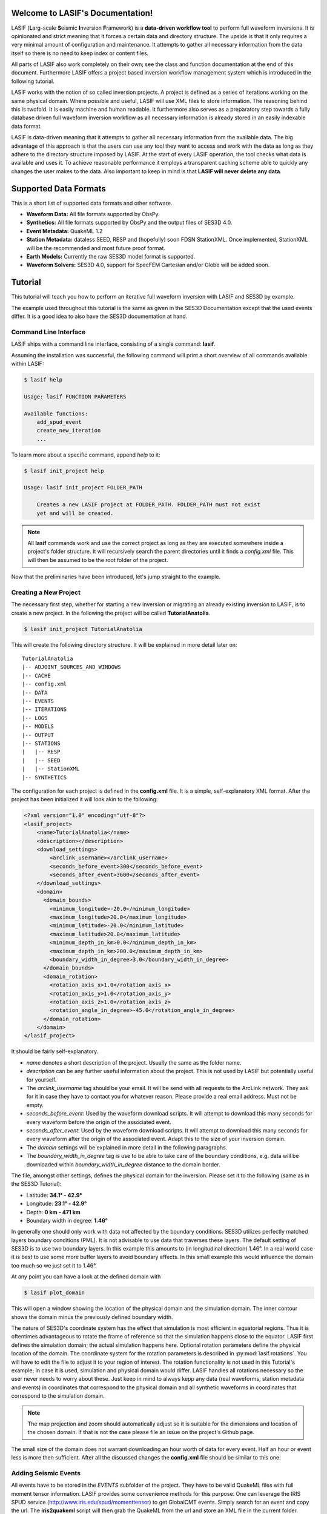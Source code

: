 .. LASIF documentation master file, created by
   sphinx-quickstart on Fri Feb  1 15:47:43 2013.
   You can adapt this file completely to your liking, but it should at least
   contain the root `toctree` directive.

Welcome to LASIF's Documentation!
===================================

.. image:: images/logo/lasif_logo.png
    :width: 50%

LASIF (**L**\ arg-scale **S**\ eismic **I**\ nversion **F**\ ramework) is a
**data-driven workflow tool** to perform full waveform inversions.  It is
opinionated and strict meaning that it forces a certain data and directory
structure. The upside is that it only requires a very minimal amount of
configuration and maintenance. It attempts to gather all necessary information
from the data itself so there is no need to keep index or content files.

All parts of LASIF also work completely on their own; see the class and
function documentation at the end of this document. Furthermore LASIF offers a
project based inversion workflow management system which is introduced in the
following tutorial.

LASIF works with the notion of so called inversion projects. A project is
defined as a series of iterations working on the same physical domain. Where
possible and useful, LASIF will use XML files to store information. The
reasoning behind this is twofold. It is easily machine and human readable. It
furthermore also serves as a preparatory step towards a fully database driven
full waveform inversion workflow as all necessary information is already stored
in an easily indexable data format.

LASIF is data-driven meaning that it attempts to gather all necessary
information from the available data. The big advantage of this approach is that
the users can use any tool they want to access and work with the data as long
as they adhere to the directory structure imposed by LASIF. At the start of
every LASIF operation, the tool checks what data is available and uses it. To
achieve reasonable performance it employs a transparent caching scheme able to
quickly any changes the user makes to the data. Also important to keep in mind
is that **LASIF will never delete any data**.

Supported Data Formats
======================

This is a short list of supported data formats and other software.


* **Waveform Data:** All file formats supported by ObsPy.
* **Synthetics:** All file formats supported by ObsPy and the output files of
  SES3D 4.0.
* **Event Metadata:** QuakeML 1.2
* **Station Metadata:** dataless SEED, RESP and (hopefully) soon FDSN
  StationXML.  Once implemented, StationXML will be the recommended and most
  future proof format.
* **Earth Models:** Currently the raw SES3D model format is supported.
* **Waveform Solvers:** SES3D 4.0, support for SpecFEM Cartesian and/or Globe
  will be added soon.


Tutorial
========
This tutorial will teach you how to perform an iterative full waveform
inversion with LASIF and SES3D by example.

The example used throughout this tutorial is the same as given in the SES3D
Documentation except that the used events differ. It is a good idea to also
have the SES3D documentation at hand.


Command Line Interface
----------------------

LASIF ships with a command line interface, consisting of a single command:
**lasif**.

Assuming the installation was successful, the following command will print a
short overview of all commands available within LASIF:

.. code-block:: bash

    $ lasif help

    Usage: lasif FUNCTION PARAMETERS

    Available functions:
        add_spud_event
        create_new_iteration
        ...

To learn more about a specific command, append *help* to it:

.. code-block:: bash

    $ lasif init_project help

    Usage: lasif init_project FOLDER_PATH

        Creates a new LASIF project at FOLDER_PATH. FOLDER_PATH must not exist
        yet and will be created.


.. note::

    All **lasif** commands work and use the correct project as long as they are
    executed somewhere inside a project's folder structure. It will recursively
    search the parent directories until it finds a *config.xml* file. This will
    then be assumed to be the root folder of the project.

Now that the preliminaries have been introduced, let's jump straight to the
example.

Creating a New Project
----------------------
The necessary first step, whether for starting a new inversion or migrating an
already existing inversion to LASIF, is to create a new project. In the
following the project will be called **TutorialAnatolia**.

.. code-block:: bash

    $ lasif init_project TutorialAnatolia

This will create the following directory structure. It will be explained in
more detail later on::

    TutorialAnatolia
    |-- ADJOINT_SOURCES_AND_WINDOWS
    |-- CACHE
    |-- config.xml
    |-- DATA
    |-- EVENTS
    |-- ITERATIONS
    |-- LOGS
    |-- MODELS
    |-- OUTPUT
    |-- STATIONS
    |   |-- RESP
    |   |-- SEED
    |   |-- StationXML
    |-- SYNTHETICS


The configuration for each project is defined in the **config.xml** file. It is
a simple, self-explanatory XML format. After the project has been initialized
it will look akin to the following:

.. code-block:: xml

    <?xml version="1.0" encoding="utf-8"?>
    <lasif_project>
        <name>TutorialAnatolia</name>
        <description></description>
        <download_settings>
            <arclink_username></arclink_username>
            <seconds_before_event>300</seconds_before_event>
            <seconds_after_event>3600</seconds_after_event>
        </download_settings>
        <domain>
          <domain_bounds>
            <minimum_longitude>-20.0</minimum_longitude>
            <maximum_longitude>20.0</maximum_longitude>
            <minimum_latitude>-20.0</minimum_latitude>
            <maximum_latitude>20.0</maximum_latitude>
            <minimum_depth_in_km>0.0</minimum_depth_in_km>
            <maximum_depth_in_km>200.0</maximum_depth_in_km>
            <boundary_width_in_degree>3.0</boundary_width_in_degree>
          </domain_bounds>
          <domain_rotation>
            <rotation_axis_x>1.0</rotation_axis_x>
            <rotation_axis_y>1.0</rotation_axis_y>
            <rotation_axis_z>1.0</rotation_axis_z>
            <rotation_angle_in_degree>-45.0</rotation_angle_in_degree>
          </domain_rotation>
        </domain>
    </lasif_project>

It should be fairly self-explanatory.

* *name* denotes a short description of the project. Usually the same as the
  folder name.
* *description* can be any further useful information about the project. This
  is not used by LASIF but potentially useful for yourself.
* The *arclink_username* tag should be your email. It will be send with all
  requests to the ArcLink network. They ask for it in case they have to contact
  you for whatever reason. Please provide a real email address. Must not be
  empty.
* *seconds_before_event*: Used by the waveform download scripts. It will
  attempt to download this many seconds for every waveform before the origin of
  the associated event.
* *seconds_after_event*: Used by the waveform download scripts. It will attempt
  to download this many seconds for every waveform after the origin of the
  associated event. Adapt this to the size of your inversion domain.
* The *domain* settings will be explained in more detail in the following
  paragraphs.
* The *boundary_width_in_degree* tag is use to be able to take care of the
  boundary conditions, e.g. data will be downloaded within
  *boundary_width_in_degree* distance to the domain border.

The file, amongst other settings, defines the physical domain for the
inversion. Please set it to the following (same as in the SES3D Tutorial):

* Latitude: **34.1° - 42.9°**
* Longitude: **23.1° - 42.9°**
* Depth: **0 km - 471 km**
* Boundary width in degree: **1.46°**

In generally one should only work with data not affected by the boundary
conditions. SES3D utilizes perfectly matched layers boundary conditions (PML).
It is not advisable to use data that traverses these layers. The default
setting of SES3D is to use two boundary layers. In this example this amounts to
(in longitudinal direction) 1.46°. In a real world case it is best to use some
more buffer layers to avoid boundary effects. In this small example this would
influence the domain too much so we just set it to 1.46°.

At any point you can have a look at the defined domain with

.. code-block:: bash

    $ lasif plot_domain

This will open a window showing the location of the physical domain and the
simulation domain. The inner contour shows the domain minus the previously
defined boundary width.

.. plot::

    import lasif.visualization
    lasif.visualization.plot_domain(34.1, 42.9, 23.1, 42.9, 1.46,
        rotation_axis=[0.0, 0.0, 1.0], rotation_angle_in_degree=0.0,
        plot_simulation_domain=True, zoom=True)


The nature of SES3D's coordinate system has the effect that simulation is most
efficient in equatorial regions. Thus it is oftentimes advantageous to rotate
the frame of reference so that the simulation happens close to the equator.
LASIF first defines the simulation domain; the actual simulation happens here.
Optional rotation parameters define the physical location of the domain. The
coordinate system for the rotation parameters is described in
:py:mod:`lasif.rotations`.  You will have to edit the file to adjust it to your
region of interest. The rotation functionality is not used in this Tutorial's
example; in case it is used, simulation and physical domain would differ.
LASIF handles all rotations necessary so the user never needs to worry about
these. Just keep in mind to always kepp any data (real waveforms, station
metadata and events) in coordinates that correspond to the physical domain and
all synthetic waveforms in coordinates that correspond to the simulation
domain.

.. plot::

    import lasif.visualization
    lasif.visualization.plot_domain(-20, +20, -20, +20, 3.0,
        rotation_axis=[1.0, 1.0, 1.0], rotation_angle_in_degree=-45.0,
        plot_simulation_domain=True)

.. note::

    The map projection and zoom should automatically adjust so it is suitable
    for the dimensions and location of the chosen domain. If that is not the
    case please file an issue on the project's Github page.

The small size of the domain does not warrant downloading an hour worth of data
for every event. Half an hour or event less is more then sufficient. After all
the discussed changes the **config.xml** file should be similar to this one:



Adding Seismic Events
---------------------
All events have to be stored in the *EVENTS* subfolder of the project. They
have to be valid QuakeML files with full moment tensor information. LASIF
provides some convenience methods for this purpose. One can leverage the IRIS
SPUD service (http://www.iris.edu/spud/momenttensor) to get GlobalCMT events.
Simply search for an event and copy the url. The **iris2quakeml** script will
then grab the QuakeML from the url and store an XML file in the current folder.

See :doc:`iris2quakeml` for more information. The LASIF command lines tools
contain a convenience wrapper around it that also makes sure that the event
ends up in the correct folder.


.. code-block:: bash

    $ lasif add_spud_event http://www.iris.edu/spud/momenttensor/959525
    $ lasif add_spud_event http://www.iris.edu/spud/momenttensor/995655

All events can be viewed with

.. code-block:: bash

    $ lasif plot_events


.. plot::

    import lasif.visualization
    map = lasif.visualization.plot_domain(-20, +20, -20, +20, 3.0,
        rotation_axis=[1.0, 1.0, 1.0], rotation_angle_in_degree=-45.0,
        show_plot=False)
    # Create event.
    from obspy.core.event import *
    ev = Event()
    cat = Catalog(events=[ev])
    org = Origin()
    fm = FocalMechanism()
    mt = MomentTensor()
    t = Tensor()
    ev.origins.append(org)
    ev.focal_mechanisms.append(fm)
    fm.moment_tensor = mt
    mt.tensor = t
    org.latitude = 37.4
    org.longitude = -24.38
    t.m_rr = -1.69e+18
    t.m_tt = 9.12e+17
    t.m_pp = 7.77e+17
    t.m_rt = 8.4e+16
    t.m_rp = 2.4e+16
    t.m_tp = -4.73e+17
    ev2 = Event()
    cat.append(ev2)
    org = Origin()
    fm = FocalMechanism()
    mt = MomentTensor()
    t = Tensor()
    ev2.origins.append(org)
    ev2.focal_mechanisms.append(fm)
    fm.moment_tensor = mt
    mt.tensor = t
    org.latitude = 35.9
    org.longitude = -10.37
    t.m_rr = 6.29e+17
    t.m_tt = -1.12e+18
    t.m_pp = 4.88e+17
    t.m_rt = -2.8e+17
    t.m_rp = -5.22e+17
    t.m_tp = 3.4e+16
    lasif.visualization.plot_events(cat, map)


Waveform Data
-------------
Every inversion needs real data to be able to quantify misfits. The waveform
data for all events are stored in the *DATA* subfolder. The data for each
single event will be stored in a subfolder of the *DATA* folder with the
**same name as the QuakeML file minus the .xml**.

These folder are automatically created and updated each time a lasif command is
executed. The simplest command is

.. code-block:: bash

    $ lasif info

This will result in a directory structure in the fashion of::

    TutorialAnatolia
    |-- CACHE
    |-- DATA
    |   |-- GCMT_event_AZORES-CAPE_ST._VINCENT_RIDGE_Mag_6.0_2007-2-12-10-35
    |   |-- GCMT_event_AZORES_ISLANDS_REGION_Mag_6.1_2007-4-7-7-9
    |-- EVENTS
    |   |-- GCMT_event_AZORES-CAPE_ST._VINCENT_RIDGE_Mag_6.0_2007-2-12-10-35.xml
    |   |-- GCMT_event_AZORES_ISLANDS_REGION_Mag_6.1_2007-4-7-7-9.xml
    |-- LOGS
    |-- MODELS
    |-- OUTPUT
    |-- SOURCE_TIME_FUNCTIONS
    |-- STATIONS
    |   |-- RESP
    |   |-- SEED
    |   |-- StationXML
    |-- SYNTHETICS
    |   |-- GCMT_event_AZORES-CAPE_ST._VINCENT_RIDGE_Mag_6.0_2007-2-12-10-35
    |   |-- GCMT_event_AZORES_ISLANDS_REGION_Mag_6.1_2007-4-7-7-9
    |-- TEMPLATES
    |-- config.xml


All data in the *DATA* subfolder has to be real data. The data is further
structured by assigning a tag to every data set. A tag is assigned by simply
placing a folder in *ROOT/DATA/EVENT_NAME* and putting all data in there. The
special tag *raw* is reserved for the raw waveforms straight from the
datacenters or some other source. Other tags should describe the filtering and
processing applied to the data. The same is true for synthetic waveform data,
except that in that case, the data resides in the *SYNTHETICS* folder and the
tags should describe the simulation ran to obtain the waveforms.

After a while, the structure might look like this::

    TutorialAnatolia
    |-- DATA
        |-- GCMT_event_AZORES-CAPE_ST._VINCENT_RIDGE_Mag_6.0_2007-2-12-10-35
            |-- raw
                ...
            |-- 100s_to_10s_bandpass
                ...
            |-- 200s_to_20s_bandpass
                ...
    |-- SYNTHETICS
        |-- GCMT_event_AZORES-CAPE_ST._VINCENT_RIDGE_Mag_6.0_2007-2-12-10-35
            |-- inversion_1_100s
                ...
            |-- inversion_2_100s
                ...
            |-- inversion_2_50s
                ...
    |-- ...

**The user is responsible** for adhering to that structure. Otherwise other
parts of LASIF cannot operate properly.

Station Data
------------
LASIF needs to know the coordinates and instrument response of each channel.
One way to achieve this to use SAC files, which contain coordinates, and RESP
files containing the response information for each channel. Another possibility
is to use MiniSEED waveform data and the corresponding dataless SEED or
StationXML files. Please keep in mind that LASIF currently expects to only
have channels of one station in each dataless SEED and StationXML file.

Naming scheme
^^^^^^^^^^^^^

**dataless SEED**

All dataless SEED files are expected to be in the *STATIONS/SEED* directory and
be named after the following scheme::

    dataless.NETWORK_STATION[.X]

*NETWORK*, and *STATION* should be replaced with the corresponding network and
stations codes. It is possible that multiple files are needed for each station
(e.g. different files for different time intervals/channels) and thus *.1*,
*.2*, ... can be appended to the filename. LASIF will automatically choose
the correct file in case they need to be accessed.

**StationXML**

All StationXML files are expected to be placed in the *STATIONS/StationXML*
folder and following the scheme::

    station.NETWORK_STATION[.X].xml

The logic for for the different parts is the same as for the dataless SEED
files described in the previous paragraph.

**RESP Files**

All RESP files are to be put in the *STATIONS/RESP* folder with the following
name::

    RESP.NETWORK.STATION.LOCATION.CHANNEL[.X]

In contrast to the two other station information formats the RESP filename also
has to include the location and channel identifiers.


Download Helpers
----------------

LASIF comes with a collection of scripts that help downloading waveform and
station data from the IRIS and ArcLink services. Waveform data will always be
downloaded as MiniSEED. Station data will, due to the different products of the
dataservices, either be downloaded as StationXML (IRIS) or dataless SEED.
Furthermore, as many tools so far are not able to deal with StationXML data,
the RESP files for each channel will also be downloaded. This is redundant
information but enables the use of many tools otherwise not possible.

Downloading Waveforms
^^^^^^^^^^^^^^^^^^^^^

Waveforms are downloaded on a per event basis. The **config.xml** file contains
some specification to detail the download. Each event is referred to by its
name which is simply the filename minus the extension. To get a list of all
events in the current project just execute

.. code-block:: bash

    $ lasif list_events

    2 events in project:
        GCMT_event_AZORES-CAPE_ST._VINCENT_RIDGE_Mag_6.0_2007-2-12-10-35
        GCMT_event_AZORES_ISLANDS_REGION_Mag_6.1_2007-4-7-7-9


To download the waveform data for one event, choose one and run

.. code-block:: bash

    $ lasif download_waveforms GCMT_event_AZORES-CAPE_ST._VINCENT_RIDGE_Mag_6.0_2007-2-12-10-35


This, dependent on the domain size, event location, and origin time can take a
while. Executing the same command again will only attempt to download data not
already present. All data will be placed in `DATA/EVENT_NAME/raw`.


Downloading Station Data
^^^^^^^^^^^^^^^^^^^^^^^^

LASIF also includes some functionality to download station metadata. It will,
download StationXML and RESP files from IRIS and dataless SEED and RESP files
from ArcLink. It works the same as it does for the waveforms. To download all
stations for one event simply execute

.. code-block:: bash

    $ lasif download_stations GCMT_event_AZORES_ISLANDS_REGION_Mag_6.1_2007-4-7-7-9

.. note::

    The `lasif download_stations` command will, for the specified event, figure
    what waveform data is present in the `DATA/EVENT_NAME/raw` folder and
    download all missing station metadata information for these files.

At this point, LASIF is able to match available station and waveform
information. To get an overview, of what data is actually stored for the given event, just execute:

.. code-block:: bash

    $ lasif event_info GCMT_event_AZORES_ISLANDS_REGION_Mag_6.1_2007-4-7-7-9

    Earthquake with 6.1 Mw at AZORES ISLANDS REGION
            Latitude: 37.400, Longitude: -24.380, Depth: 12.0 km
            2007-04-07T07:09:29.500000Z UTC

    Station and waveform information available at 8 stations:

    ===========================================================================
                 id       latitude      longitude      elevation    local depth
    ===========================================================================
            GE.CART        37.5868        -1.0012           65.0            5.0
             GE.MTE        40.3997        -7.5442          815.0            3.0
             GE.SFS        36.4656        -6.2055           21.0            5.0
             IU.PAB        39.5446      -4.349899          950.0            0.0
             PM.MTE        40.3997        -7.5442          815.0            3.0
           PM.PESTR        38.8672        -7.5902          410.0            0.0
            PM.PVAQ        37.4037        -7.7173          200.0            0.0
            WM.CART        37.5868        -1.0012           65.0            5.0


It is furthermore possible to plot the availability information for one event including ray coverage with:

.. code-block:: bash

    $ lasif plot_event GCMT_event_AZORES_ISLANDS_REGION_Mag_6.1_2007-4-7-7-9


.. plot::

    import lasif.visualization
    map = lasif.visualization.plot_domain(-20, +20, -20, +20, 3.0,
        rotation_axis=[1.0, 1.0, 1.0], rotation_angle_in_degree=-45.0,
        show_plot=False)
    # Create event.
    from obspy.core.event import *
    ev = Event()
    cat = Catalog(events=[ev])
    org = Origin()
    fm = FocalMechanism()
    mt = MomentTensor()
    t = Tensor()
    ev.origins.append(org)
    ev.focal_mechanisms.append(fm)
    fm.moment_tensor = mt
    mt.tensor = t
    org.latitude = 37.4
    org.longitude = -24.38
    t.m_rr = -1.69e+18
    t.m_tt = 9.12e+17
    t.m_pp = 7.77e+17
    t.m_rt = 8.4e+16
    t.m_rp = 2.4e+16
    t.m_tp = -4.73e+17
    lasif.visualization.plot_events(cat, map)
    ev_lng = -24.38
    ev_lat = 37.4
    stations = {'GE.SFS': {'latitude': 36.4656, 'local_depth': 5.0,
        'elevation': 21.0, 'longitude': -6.2055}, 'PM.MTE': {'latitude':
        40.3997, 'local_depth': 3.0, 'elevation': 815.0, 'longitude': -7.5442},
        'PM.PVAQ': {'latitude': 37.4037, 'local_depth': 0.0, 'elevation':
        200.0, 'longitude': -7.7173}, 'WM.CART': {'latitude': 37.5868,
        'local_depth': 5.0, 'elevation': 65.0, 'longitude': -1.0012}, 'GE.MTE':
        {'latitude': 40.3997, 'local_depth': 3.0, 'elevation': 815.0,
        'longitude': -7.5442}, 'PM.PESTR': {'latitude': 38.8672, 'local_depth':
        0.0, 'elevation': 410.0, 'longitude': -7.5902}, 'GE.CART': {'latitude':
        37.5868, 'local_depth': 5.0, 'elevation': 65.0, 'longitude': -1.0012},
        'IU.PAB': {'latitude': 39.5446, 'local_depth': 0.0, 'elevation': 950.0,
        'longitude': -4.349899}}
    lasif.visualization.plot_stations_for_event(map_object=map,
        station_dict=stations, event_longitude=ev_lng,
        event_latitude=ev_lat)
    # Plot the beachball for one event.
    lasif.visualization.plot_events(cat, map_object=map)


Generating SES3D Input Files
----------------------------

LASIF is currently capable of producing input files for SES3D 4.0. It is very
straightforward and knows what data is available for every event and thus can
generate these files fully automatically.


Preparatory Steps
^^^^^^^^^^^^^^^^^

Before the first input file can be generated some preparatory steps need to be
performed. This is only necessary once at the start or when you make
significant changes to how the simulations are performed.

Input File Templates
********************

At least almost fully automatically. It is necessary to create a template with
the non-derivable configuration values first. This template will then be used
as a basis for all generated input files. It is possible (and encouraged) to
created multiple templates to cover various situations.

To create a basic template (in this case for SES3D 4.0) run:

.. code-block:: bash

    $ lasif generate_input_file_template ses3d_4_0

This will create a (hopefully self-explaining) XML input file template, that **MUST BE EDITED**.

.. code-block:: xml

    <?xml version='1.0' encoding='UTF-8'?>
    <ses3d_4_0_input_file_template>
      <simulation_parameters>
        <number_of_time_steps>500</number_of_time_steps>
        <time_increment>0.75</time_increment>
        <is_dissipative>false</is_dissipative>
      </simulation_parameters>
      <output_directory>../OUTPUT/CHANGE_ME/</output_directory>
      <adjoint_output_parameters>
        <sampling_rate_of_forward_field>10</sampling_rate_of_forward_field>
        <forward_field_output_directory>../OUTPUT/CHANGE_ME/ADJOINT</forward_field_output_directory>
      </adjoint_output_parameters>
      <computational_setup>
        <nx_global>15</nx_global>
        <ny_global>15</ny_global>
        <nz_global>10</nz_global>
        <lagrange_polynomial_degree>4</lagrange_polynomial_degree>
        <px_processors_in_theta_direction>1</px_processors_in_theta_direction>
        <py_processors_in_phi_direction>1</py_processors_in_phi_direction>
        <pz_processors_in_r_direction>1</pz_processors_in_r_direction>
      </computational_setup>
    </ses3d_4_0_input_file_template>

In case something is not fully clear, please refer to the SES3D 4.0 manual or contact the author. It is important to understand that each template file will be used as basis for all generated input files.

Input file templates are again refered to by their filename minus the XML
extension. To get a list of all available templates use:

.. code-block:: bash

    $ lasif list_input_file_templates

    Project has 1 input file template:
            ses3d_4_0_template


You can (and maybe should) rename the actual template files to make it more
descriptive.

Source Time Functions
*********************

The source time function will be dynamically generated for each run. An example
source time function has been generated upon project initialization and is
located in the *SOURCE_TIME_FUNCTIONS* subdirectory.

To create your own source time functions simply copy the already existing one
and modify it. Each source time function has to live in it's own Python file
and a function **source_time_function(npts, delta)** has to be defined in it.
It should return either a list of floats or a numpy array with npts items.

As always, they are referred to via their file name. To get a list of all
available source time functions type:

.. code-block:: bash

    $ lasif list_stf

    Project has 1 defined source time function
            heaviside_60s_500s


It is furthermore possible to get a nice plot for every source time function.
This is useful for visually judging the frequency content that goes into your
simulation. This is done with:

.. code-block:: bash

    $ lasif plot_stf SOURCE_TIME_FUNCTION NPTS DELTA

The number of samples and the sample spacing of any simulation should be known.
SOURCE_TIME_FUNCTION again is the name of the source time function.

.. code-block:: bash

    $ lasif plot_stf heaviside_60s_500s 1500 0.75


.. plot::

    import lasif.visualization
    import obspy
    import numpy as np
    def filtered_heaviside(npts, delta, freqmin, freqmax):
        trace = obspy.Trace(data=np.ones(npts))
        trace.stats.delta = delta
        trace.filter("lowpass", freq=freqmax, corners=5)
        trace.filter("highpass", freq=freqmin, corners=2)
        return trace.data
    data = filtered_heaviside(1500, 0.75, 1.0 / 500.0, 1.0 / 60.0)
    lasif.visualization.plot_tf(data, 0.75)


Input File Generation
^^^^^^^^^^^^^^^^^^^^^

Now that all requirements are fulfilled we can finally generate the input
files. Input files are generated  with the command


.. code-block:: bash

    $ lasif generate_input_files EVENT_NAME TEMPLATE_NAME TYPE SOURCE_TIME_FCT

**TYPE** has to be one of

    * *normal_simulation*
    * *adjoint_forward*
    * *adjoint_reverse*

The other parameters have to correspond to files in the project folder. Please
remember that you can different commands to figure out what files are part of
the project.


.. code-block:: bash

    $ lasif list_events
    2 events in project:
            GCMT_event_AZORES-CAPE_ST._VINCENT_RIDGE_Mag_6.0_2007-2-12-10-35
                    GCMT_event_AZORES_ISLANDS_REGION_Mag_6.1_2007-4-7-7-9

    $ lasif list_input_file_templates
    Project has 1 input file template:
            ses3d_4_0_template

    $ lasif list_stf
    Project has 1 defined source time function:
            heaviside_60s_500s


Once everything is figured out, actual input files can be generated with:

.. code-block:: bash

    $ lasif generate_input_files GCMT_event_AZORES_ISLANDS_REGION_Mag_6.1_2007-4-7-7-9 \
        ses3d_4_0_template normal_simulation heaviside_60s_500s

    Written files to '.../OUTPUT/input_files___ses3d_4_0_template___2013-03-26T20:04:24.005713'.


If you are working in a rotated domain, all station coordinates and moment
tensors will automatically been rotated accordingly so that the actual
simulation can take place in an unrotated frame of reference.


Together with some models, these file can directly be used to run SES3D. For
the first couple of runs it is likely a good idea to check these file by hand
to verify your setup and potentially also the correctness of this tool suite.



Indices and tables
==================

* :ref:`genindex`
* :ref:`modindex`
* :ref:`search`

